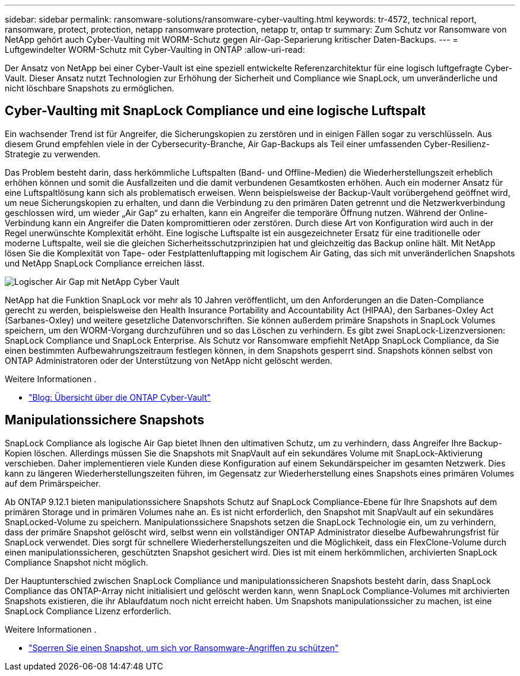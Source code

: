 ---
sidebar: sidebar 
permalink: ransomware-solutions/ransomware-cyber-vaulting.html 
keywords: tr-4572, technical report, ransomware, protect, protection, netapp ransomware protection, netapp tr, ontap tr 
summary: Zum Schutz vor Ransomware von NetApp gehört auch Cyber-Vaulting mit WORM-Schutz gegen Air-Gap-Separierung kritischer Daten-Backups. 
---
= Luftgewindelter WORM-Schutz mit Cyber-Vaulting in ONTAP
:allow-uri-read: 


[role="lead"]
Der Ansatz von NetApp bei einer Cyber-Vault ist eine speziell entwickelte Referenzarchitektur für eine logisch luftgefragte Cyber-Vault. Dieser Ansatz nutzt Technologien zur Erhöhung der Sicherheit und Compliance wie SnapLock, um unveränderliche und nicht löschbare Snapshots zu ermöglichen.



== Cyber-Vaulting mit SnapLock Compliance und eine logische Luftspalt

Ein wachsender Trend ist für Angreifer, die Sicherungskopien zu zerstören und in einigen Fällen sogar zu verschlüsseln. Aus diesem Grund empfehlen viele in der Cybersecurity-Branche, Air Gap-Backups als Teil einer umfassenden Cyber-Resilienz-Strategie zu verwenden.

Das Problem besteht darin, dass herkömmliche Luftspalten (Band- und Offline-Medien) die Wiederherstellungszeit erheblich erhöhen können und somit die Ausfallzeiten und die damit verbundenen Gesamtkosten erhöhen. Auch ein moderner Ansatz für eine Luftspaltlösung kann sich als problematisch erweisen. Wenn beispielsweise der Backup-Vault vorübergehend geöffnet wird, um neue Sicherungskopien zu erhalten, und dann die Verbindung zu den primären Daten getrennt und die Netzwerkverbindung geschlossen wird, um wieder „Air Gap“ zu erhalten, kann ein Angreifer die temporäre Öffnung nutzen. Während der Online-Verbindung kann ein Angreifer die Daten kompromittieren oder zerstören. Durch diese Art von Konfiguration wird auch in der Regel unerwünschte Komplexität erhöht. Eine logische Luftspalte ist ein ausgezeichneter Ersatz für eine traditionelle oder moderne Luftspalte, weil sie die gleichen Sicherheitsschutzprinzipien hat und gleichzeitig das Backup online hält. Mit NetApp lösen Sie die Komplexität von Tape- oder Festplattenluftapping mit logischem Air Gating, das sich mit unveränderlichen Snapshots und NetApp SnapLock Compliance erreichen lässt.

image:ransomware-solution-workload-characteristics2.png["Logischer Air Gap mit NetApp Cyber Vault"]

NetApp hat die Funktion SnapLock vor mehr als 10 Jahren veröffentlicht, um den Anforderungen an die Daten-Compliance gerecht zu werden, beispielsweise den Health Insurance Portability and Accountability Act (HIPAA), den Sarbanes-Oxley Act (Sarbanes-Oxley) und weitere gesetzliche Datenvorschriften. Sie können außerdem primäre Snapshots in SnapLock Volumes speichern, um den WORM-Vorgang durchzuführen und so das Löschen zu verhindern. Es gibt zwei SnapLock-Lizenzversionen: SnapLock Compliance und SnapLock Enterprise. Als Schutz vor Ransomware empfiehlt NetApp SnapLock Compliance, da Sie einen bestimmten Aufbewahrungszeitraum festlegen können, in dem Snapshots gesperrt sind. Snapshots können selbst von ONTAP Administratoren oder der Unterstützung von NetApp nicht gelöscht werden.

.Weitere Informationen .
* https://docs.netapp.com/us-en/netapp-solutions/cyber-vault/ontap-cyber-vault-overview.html["Blog: Übersicht über die ONTAP Cyber-Vault"^]




== Manipulationssichere Snapshots

SnapLock Compliance als logische Air Gap bietet Ihnen den ultimativen Schutz, um zu verhindern, dass Angreifer Ihre Backup-Kopien löschen. Allerdings müssen Sie die Snapshots mit SnapVault auf ein sekundäres Volume mit SnapLock-Aktivierung verschieben. Daher implementieren viele Kunden diese Konfiguration auf einem Sekundärspeicher im gesamten Netzwerk. Dies kann zu längeren Wiederherstellungszeiten führen, im Gegensatz zur Wiederherstellung eines Snapshots eines primären Volumes auf dem Primärspeicher.

Ab ONTAP 9.12.1 bieten manipulationssichere Snapshots Schutz auf SnapLock Compliance-Ebene für Ihre Snapshots auf dem primären Storage und in primären Volumes nahe an. Es ist nicht erforderlich, den Snapshot mit SnapVault auf ein sekundäres SnapLocked-Volume zu speichern. Manipulationssichere Snapshots setzen die SnapLock Technologie ein, um zu verhindern, dass der primäre Snapshot gelöscht wird, selbst wenn ein vollständiger ONTAP Administrator dieselbe Aufbewahrungsfrist für SnapLock verwendet. Dies sorgt für schnellere Wiederherstellungszeiten und die Möglichkeit, dass ein FlexClone-Volume durch einen manipulationssicheren, geschützten Snapshot gesichert wird. Dies ist mit einem herkömmlichen, archivierten SnapLock Compliance Snapshot nicht möglich.

Der Hauptunterschied zwischen SnapLock Compliance und manipulationssicheren Snapshots besteht darin, dass SnapLock Compliance das ONTAP-Array nicht initialisiert und gelöscht werden kann, wenn SnapLock Compliance-Volumes mit archivierten Snapshots existieren, die ihr Ablaufdatum noch nicht erreicht haben. Um Snapshots manipulationssicher zu machen, ist eine SnapLock Compliance Lizenz erforderlich.

.Weitere Informationen .
* link:../snaplock/snapshot-lock-concept.html["Sperren Sie einen Snapshot, um sich vor Ransomware-Angriffen zu schützen"]

